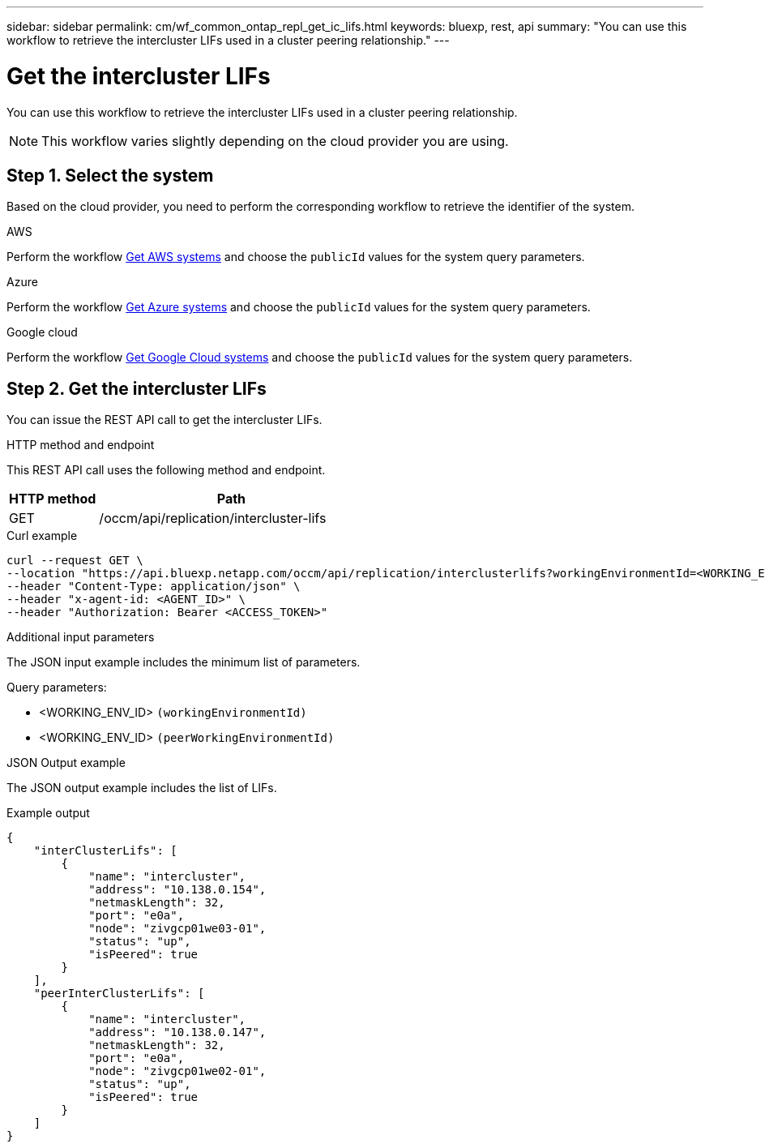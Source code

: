 ---
sidebar: sidebar
permalink: cm/wf_common_ontap_repl_get_ic_lifs.html
keywords: bluexp, rest, api
summary: "You can use this workflow to retrieve the intercluster LIFs used in a cluster peering relationship."
---

= Get the intercluster LIFs
:hardbreaks:
:nofooter:
:icons: font
:linkattrs:
:imagesdir: ../media/

[.lead]
You can use this workflow to retrieve the intercluster LIFs used in a cluster peering relationship.

[NOTE]
This workflow varies slightly depending on the cloud provider you are using.

== Step 1. Select the system

Based on the cloud provider, you need to perform the corresponding workflow to retrieve the identifier of the system.

[role="tabbed-block"]
====
.AWS
--
Perform the workflow link:wf_aws_cloud_get_wes.html[Get AWS systems] and choose the `publicId` values for the system query parameters.
--
.Azure
--
Perform the workflow link:wf_azure_cloud_get_wes.html[Get Azure systems] and choose the `publicId` values for the system query parameters.
--
.Google cloud
--
Perform the workflow link:wf_gcp_cloud_get_wes.html[Get Google Cloud systems] and choose the `publicId` values for the system query parameters.
--
====

== Step 2. Get the intercluster LIFs

You can issue the REST API call to get the intercluster LIFs.

.HTTP method and endpoint

This REST API call uses the following method and endpoint.


[cols="25,75"*,options="header"]
|===
|HTTP method
|Path
|GET
|/occm/api/replication/intercluster-lifs
|===

.Curl example
[source,curl]
curl --request GET \
--location "https://api.bluexp.netapp.com/occm/api/replication/interclusterlifs?workingEnvironmentId=<WORKING_ENV_ID>&peerWorkingEnvironmentId=<WORKING_ENV_ID>" \
--header "Content-Type: application/json" \
--header "x-agent-id: <AGENT_ID>" \
--header "Authorization: Bearer <ACCESS_TOKEN>"

.Additional input parameters

The JSON input example includes the minimum list of parameters.

Query parameters:

* <WORKING_ENV_ID> `(workingEnvironmentId)`
* <WORKING_ENV_ID> `(peerWorkingEnvironmentId)`

.JSON Output example

The JSON output example includes the list of LIFs.

.Example output
----
{
    "interClusterLifs": [
        {
            "name": "intercluster",
            "address": "10.138.0.154",
            "netmaskLength": 32,
            "port": "e0a",
            "node": "zivgcp01we03-01",
            "status": "up",
            "isPeered": true
        }
    ],
    "peerInterClusterLifs": [
        {
            "name": "intercluster",
            "address": "10.138.0.147",
            "netmaskLength": 32,
            "port": "e0a",
            "node": "zivgcp01we02-01",
            "status": "up",
            "isPeered": true
        }
    ]
}
----
